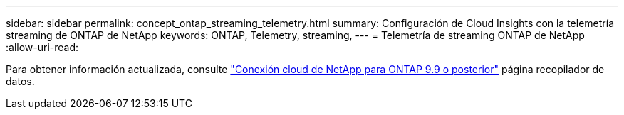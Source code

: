 ---
sidebar: sidebar 
permalink: concept_ontap_streaming_telemetry.html 
summary: Configuración de Cloud Insights con la telemetría streaming de ONTAP de NetApp 
keywords: ONTAP, Telemetry, streaming, 
---
= Telemetría de streaming ONTAP de NetApp
:allow-uri-read: 


[role="lead"]
Para obtener información actualizada, consulte link:https://docs.netapp.com/us-en/cloudinsights/task_dc_na_cloud_connection.html["Conexión cloud de NetApp para ONTAP 9.9 o posterior"] página recopilador de datos.
